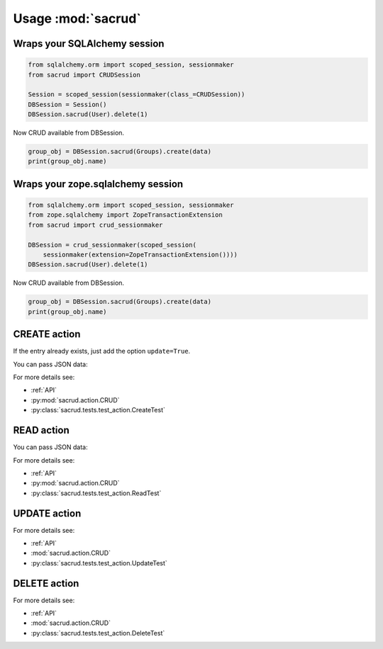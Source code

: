 Usage :mod:`sacrud`
===================

Wraps your SQLAlchemy session
-----------------------------

.. code-block:: python

     from sqlalchemy.orm import scoped_session, sessionmaker
     from sacrud import CRUDSession

     Session = scoped_session(sessionmaker(class_=CRUDSession))
     DBSession = Session()
     DBSession.sacrud(User).delete(1)

Now CRUD available from DBSession.

.. code:: python

    group_obj = DBSession.sacrud(Groups).create(data)
    print(group_obj.name)

Wraps your zope.sqlalchemy session
----------------------------------

.. code-block:: python

     from sqlalchemy.orm import scoped_session, sessionmaker
     from zope.sqlalchemy import ZopeTransactionExtension
     from sacrud import crud_sessionmaker

     DBSession = crud_sessionmaker(scoped_session(
         sessionmaker(extension=ZopeTransactionExtension())))
     DBSession.sacrud(User).delete(1)

Now CRUD available from DBSession.

.. code-block:: python

    group_obj = DBSession.sacrud(Groups).create(data)
    print(group_obj.name)

CREATE action
-------------

.. code-block:: python
    :caption: CREATE action

    data = {'name': 'Electronics',
            'parent_id': '10'}
    group_obj = DBSession.sacrud(Groups).create(data)
    print(group_obj.name)

If the entry already exists, just add the option ``update=True``.

.. code-block:: python
    :caption: CREATE action with option ``update=True``

    from .models import DBSession, Groups
    from sacrud.action import CRUD

    data = {'id': 6,  # existing entry
            'name': 'Electronics',
            'parent_id': '10',}
    group_obj = CRUD(DBSession, Groups).create(data, update=True)
    print(group_obj.name)

You can pass JSON data:

.. code-block:: python
    :caption: CREATE action with JSON data

    from .models import DBSession, Groups
    from sacrud.action import CRUD

    data = '''
    {
       "id": 6,
       "name": "Electronics",
       "parent_id": "10"
    }
    '''
    group_obj = CRUD(DBSession, Groups).create(data, update=True)
    print(group_obj.name)

For more details see:

* :ref:`API`
* :py:mod:`sacrud.action.CRUD`
* :py:class:`sacrud.tests.test_action.CreateTest`


READ action
-----------

.. code-block:: python
   :caption: All users

   DBSession.sacrud(Users).read()

.. code-block:: python
   :caption: SELECT one row with composite primary key

   DBSession.sacrud(User2Groups).read({'user_id': 4, 'group_id': 2})

.. code-block:: python
   :caption: SELECT several rows with composit primary key

   primary_keys =[
      {'user_id': 4, 'group_id': 2},
      {'user_id': 4, 'group_id': 3},
      {'user_id': 1, 'group_id': 1},
      {'user_id': 19, 'group_id': 2}
   ]
   rows = DBSession.sacrud(User2Groups).read(*primary_keys)

.. code-block:: python
   :caption: Delete rows

   rows.delete(synchronize_session=False)

.. code-block:: python
   :caption: Same, but work with only not composite primary key

   DBSession.sacrud(Users).read((5, 10))   # as list
   DBSession.sacrud(Users).read(5, "1", 2) # as *args
   DBSession.sacrud(Users).read(42)        # single

You can pass JSON data:

.. code-block:: python
   :caption: JSON primary keys in READ action

   # Composite primary_key
   DBSession.sacrud(User2Groups).read({'user_id': 4, 'group_id': 2})
   primary_keys =[
      {'user_id': 4, 'group_id': 2},
      {'user_id': 4, 'group_id': 3},
      {'user_id': 1, 'group_id': 1},
      {'user_id': 19, 'group_id': 2}
   ]
   rows = DBSession.sacrud(User2Groups).read(*primary_keys)

For more details see:

* :ref:`API`
* :py:mod:`sacrud.action.CRUD`
* :py:class:`sacrud.tests.test_action.ReadTest`

UPDATE action
-------------

.. code-block:: python
   :caption: UPDATE action

   DBSession.sacrud(Users).update(1, {'name': 'Petya'})
   DBSession.sacrud(Users).update('1', {'name': 'Petya'})
   DBSession.sacrud(User2Groups).update({'user_id': 4, 'group_id': 2},
                                        {'group_id': 1})

.. code-block:: python
   :caption: UPDATE action with JSON data

   DBSession.sacrud(Users).update(1, '{"name": "Petya"}')
   DBSession.sacrud(User2Groups).update(
      '{"user_id": 4, "group_id": 2}',
      '{"group_id": 1}'
   )

For more details see:

* :ref:`API`
* :mod:`sacrud.action.CRUD`
* :py:class:`sacrud.tests.test_action.UpdateTest`


DELETE action
-------------

.. code-block:: python
   :caption: DELETE action

   DBSession.sacrud(Users).delete(1)
   DBSession.sacrud(Users).delete('1')
   DBSession.sacrud(User2Groups).delete({'user_id': 4, 'group_id': 2})

.. code-block:: python
   :caption: DELETE action with JSON composit key

   DBSession.sacrud(User2Groups).delete('{"user_id": 4, "group_id": 2}')

For more details see:

* :ref:`API`
* :mod:`sacrud.action.CRUD`
* :py:class:`sacrud.tests.test_action.DeleteTest`

.. Example projects use plain `sacrud`
.. -----------------------------------
..
.. `pyramid_sacrud <https://github.com/sacrud/pyramid_sacrud>`_
..
.. .. literalinclude:: _pyramid_sacrud/pyramid_sacrud/views/CRUD.py
..    :linenos:
..    :language: python
..    :pyobject: Delete
..    :emphasize-lines: 6-7
